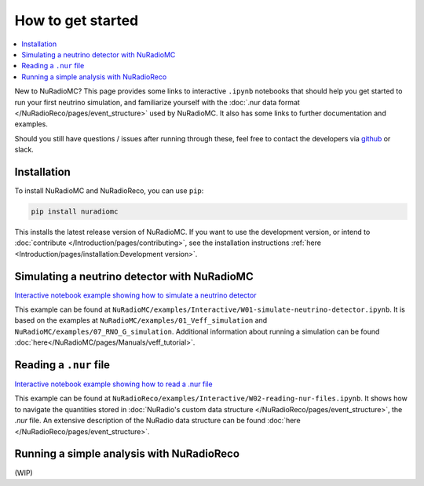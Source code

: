 How to get started
==================

.. contents::
    :local:
    :backlinks: none

New to NuRadioMC? This page provides some links to interactive ``.ipynb`` notebooks that should help you get started to run your first neutrino simulation,
and familiarize yourself with the :doc:`.nur data format </NuRadioReco/pages/event_structure>` used by NuRadioMC.
It also has some links to further documentation and examples.

Should you still have questions / issues after running through these, feel free to contact the developers via `github <https://github.com/nu-radio/NuRadioMC/issues>`_ or slack.

Installation
------------
To install NuRadioMC and NuRadioReco, you can use ``pip``:

.. code-block::

    pip install nuradiomc

This installs the latest release version of NuRadioMC.
If you want to use the development version, or intend to :doc:`contribute </Introduction/pages/contributing>`, see the installation instructions :ref:`here <Introduction/pages/installation:Development version>`.

Simulating a neutrino detector with NuRadioMC
---------------------------------------------
`Interactive notebook example showing how to simulate a neutrino detector <https://github.com/nu-radio/NuRadioMC/tree/develop/NuRadioMC/examples/Interactive/W01-simulate-neutrino-detector.ipynb>`_

This example can be found at ``NuRadioMC/examples/Interactive/W01-simulate-neutrino-detector.ipynb``.
It is based on the examples at ``NuRadioMC/examples/01_Veff_simulation`` and ``NuRadioMC/examples/07_RNO_G_simulation``.
Additional information about running a simulation can be found :doc:`here</NuRadioMC/pages/Manuals/veff_tutorial>`.

Reading a ``.nur`` file
-----------------------
`Interactive notebook example showing how to read a .nur file <https://github.com/nu-radio/NuRadioMC/tree/develop/NuRadioReco/examples/Interactive/W02-reading-nur-files.ipynb>`_

This example can be found at ``NuRadioReco/examples/Interactive/W02-reading-nur-files.ipynb``.
It shows how to navigate the quantities stored in :doc:`NuRadio's custom data structure </NuRadioReco/pages/event_structure>`, the `.nur` file.
An extensive description of the NuRadio data structure can be found :doc:`here </NuRadioReco/pages/event_structure>`.

Running a simple analysis with NuRadioReco
------------------------------------------
(WIP)
